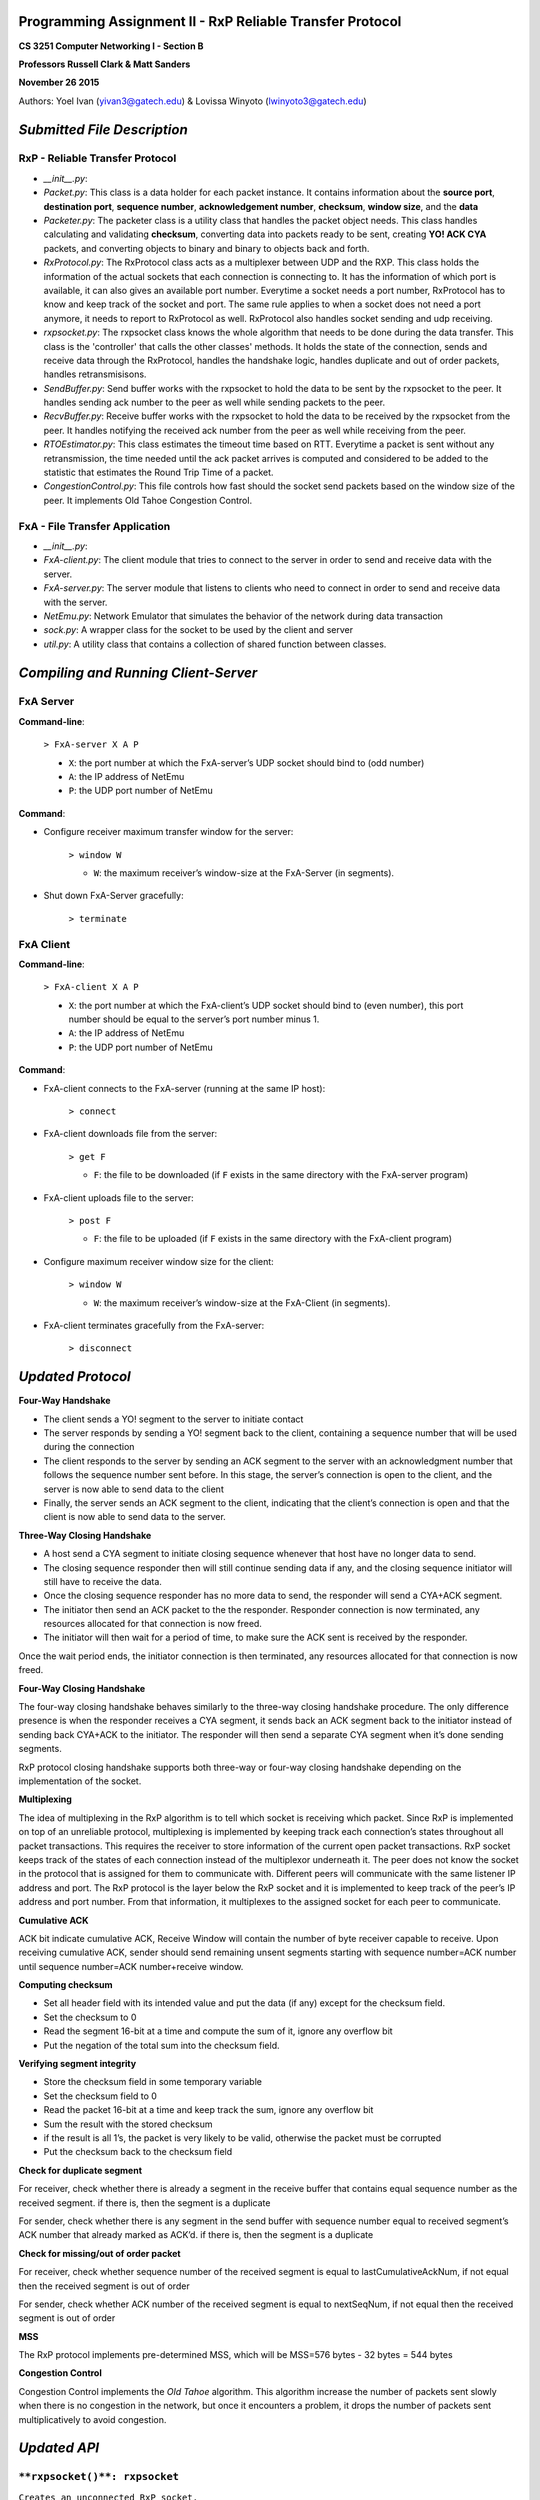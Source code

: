 Programming Assignment II - RxP Reliable Transfer Protocol
==========================================================
**CS 3251 Computer Networking I - Section B**

**Professors Russell Clark & Matt Sanders**

**November 26 2015**

Authors: Yoel Ivan (yivan3@gatech.edu) & Lovissa Winyoto (lwinyoto3@gatech.edu)

*Submitted File Description*
============================

**RxP** - Reliable Transfer Protocol
------------------------------------
- *__init__.py*:

- *Packet.py*: This class is a data holder for each packet instance. It contains information about the **source port**, **destination port**, **sequence number**, **acknowledgement number**, **checksum**, **window size**, and the **data**

- *Packeter.py*: The packeter class is a utility class that handles the packet object needs. This class handles calculating and validating **checksum**, converting data into packets ready to be sent, creating **YO! ACK CYA** packets, and converting objects to binary and binary to objects back and forth.

- *RxProtocol.py*: The RxProtocol class acts as a multiplexer between UDP and the RXP. This class holds the information of the actual sockets that each connection is connecting to. It has the information of which port is available, it can also gives an available port number. Everytime a socket needs a port number, RxProtocol has to know and keep track of the socket and port. The same rule applies to when a socket does not need a port anymore, it needs to report to RxProtocol as well. RxProtocol also handles socket sending and udp receiving.

- *rxpsocket.py*: The rxpsocket class knows the whole algorithm that needs to be done during the data transfer. This class is the 'controller' that calls the other classes' methods. It holds the state of the connection, sends and receive data through the RxProtocol, handles the handshake logic, handles duplicate and out of order packets, handles retransmisisons.

- *SendBuffer.py*: Send buffer works with the rxpsocket to hold the data to be sent by the rxpsocket to the peer. It handles sending ack number to the peer as well while sending packets to the peer.

- *RecvBuffer.py*: Receive buffer works with the rxpsocket to hold the data to be received by the rxpsocket from the peer. It handles notifying the received ack number from the peer as well while receiving from the peer.

- *RTOEstimator.py*: This class estimates the timeout time based on RTT. Everytime a packet is sent without any retransmission, the time needed until the ack packet arrives is computed and considered to be added to the statistic that estimates the Round Trip Time of a packet.

- *CongestionControl.py*: This file controls how fast should the socket send packets based on the window size of the peer. It implements Old Tahoe Congestion Control.

**FxA** - File Transfer Application
-----------------------------------

- *__init__.py*:

- *FxA-client.py*: The client module that tries to connect to the server in order to send and receive data with the server.

- *FxA-server.py*: The server module that listens to clients who need to connect in order to send and receive data with the server.

- *NetEmu.py*: Network Emulator that simulates the behavior of the network during data transaction

- *sock.py*: A wrapper class for the socket to be used by the client and server

- *util.py*: A utility class that contains a collection of shared function between classes.

*Compiling and Running Client-Server*
=====================================

FxA Server
----------

**Command-line**:

    ``> FxA-server X A P``

    + ``X``: the port number at which the FxA-server’s UDP socket should bind to (odd number)
    + ``A``: the IP address of NetEmu
    + ``P``: the UDP port number of NetEmu

**Command**:

+ Configure receiver maximum transfer window for the server:

    ``> window W``

    - ``W``: the maximum receiver’s window-size at the FxA-Server (in segments).

+ Shut down FxA-Server gracefully:

    ``> terminate``


FxA Client
----------

**Command-line**:

    ``> FxA-client X A P``

    + ``X``: the port number at which the FxA-client’s UDP socket should bind to (even number), this port number should be equal to the server’s port number minus 1.

    + ``A``: the IP address of NetEmu

    + ``P``: the UDP port number of NetEmu

**Command**:

+ FxA-client connects to the FxA-server (running at the same IP host):

    ``> connect``

+ FxA-client downloads file from the server:

    ``> get F``

    - ``F``: the file to be downloaded (if ``F`` exists in the same directory with the FxA-server program)

+ FxA-client uploads file to the server:

    ``> post F``

    - ``F``: the file to be uploaded (if ``F`` exists in the same directory with the FxA-client program)

+ Configure maximum receiver window size for the client:

    ``> window W``

    - ``W``: the maximum receiver’s window-size at the FxA-Client (in segments).

+ FxA-client terminates gracefully from the FxA-server:

    ``> disconnect``

*Updated Protocol*
==================

**Four-Way Handshake**

- The client sends a YO! segment to the server to initiate contact

- The server responds by sending a YO! segment back to the client, containing a sequence number that will be used during the connection

- The client responds to the server by sending an ACK segment to the server with an acknowledgment number that follows the sequence number sent before. In this stage, the server’s connection is open to the client, and the server is now able to send data to the client

- Finally, the server sends an ACK segment to the client, indicating that the client’s connection is open and that the client is now able to send data to the server. 

**Three-Way Closing Handshake**

- A host send a CYA segment to initiate closing sequence whenever that host have no longer data to send.

- The closing sequence responder then will still continue sending data if any, and the closing sequence initiator will still have to receive the data.

- Once the closing sequence responder has no more data to send, the responder will send a CYA+ACK segment.

- The initiator then send an ACK packet to the the responder. Responder connection is now terminated, any resources allocated for that connection is now freed.

- The initiator will then wait for a period of time, to make sure the ACK sent is received by the responder.
Once the wait period ends, the initiator connection is then terminated, any resources allocated for that connection is now freed.

**Four-Way Closing Handshake**

The four-way closing handshake behaves similarly to the three-way closing handshake procedure. The only difference presence is when the responder receives a CYA segment, it sends back an ACK segment back to the initiator instead of sending back CYA+ACK to the initiator. The responder will then send a separate CYA segment when it’s done sending segments.

RxP protocol closing handshake supports both three-way or four-way closing handshake depending on the implementation of the socket.

**Multiplexing**

The idea of multiplexing in the RxP algorithm is to tell which socket is receiving which packet. Since RxP is implemented on top of an unreliable protocol, multiplexing is implemented by keeping track each connection’s states throughout all packet transactions. This requires the receiver to store information of the current open packet transactions. RxP socket keeps track of the states of each connection instead of the multiplexor underneath it. The peer does not know the socket in the protocol that is assigned for them to communicate with. Different peers will communicate with the same listener IP address and port. The RxP protocol is the layer below the RxP socket and it is implemented to keep track of the peer’s IP address and port number. From that information, it multiplexes to the assigned socket for each peer to communicate.

**Cumulative ACK**

ACK bit indicate cumulative ACK, Receive Window will contain the number of byte receiver capable to receive. Upon receiving cumulative ACK, sender should send remaining unsent segments starting with sequence number=ACK  number until sequence number=ACK  number+receive window.

**Computing checksum**

- Set all header field with its intended value and put the data (if any) except for the checksum field.

- Set the checksum to 0

- Read the segment 16-bit at a time and compute the sum of it, ignore any overflow bit

- Put the negation of the total sum into the checksum field.

**Verifying segment integrity**

- Store the checksum field in some temporary variable

- Set the checksum field to 0

- Read the packet 16-bit at a time and keep track the sum, ignore any overflow bit

- Sum the result with the stored checksum

- if the result is all 1’s, the packet is very likely to be valid, otherwise the packet must be corrupted

- Put the checksum back to the checksum field

**Check for duplicate segment**

For receiver, check whether there is already a segment in the receive buffer that contains equal sequence number as the received segment. if there is, then the segment is a duplicate

For sender, check whether there is any segment in the send buffer with sequence number equal to received segment’s ACK number that already marked as ACK’d. if there is, then the segment is a duplicate

**Check for missing/out of order packet**

For receiver, check whether sequence number of the received segment is equal to lastCumulativeAckNum, if not equal then the received segment is out of order

For sender, check whether ACK number of the received segment is equal to nextSeqNum, if not equal then the received segment is out of order

**MSS**

The RxP protocol implements pre-determined MSS, which will be MSS=576 bytes - 32 bytes = 544 bytes 

**Congestion Control**

Congestion Control implements the *Old Tahoe* algorithm. This algorithm increase the number of packets sent slowly when there is no congestion in the network, but once it encounters a problem, it drops the number of packets sent multiplicatively to avoid congestion.

*Updated API*
=============
``**rxpsocket()**: rxpsocket``
------------------------------

``Creates an unconnected RxP socket.``

    ``Parameter	: void``

    ``Return	:``
        ``rxpsocket a new RxP socket object.``

``**bind(address)**: void``
---------------------------

``Associates this socket with a port number.``
    
    ``Parameter	:``
        ``address a tuple that contains the IP address and port number to be associated with this socket.``
        
    ``Return	: void``

``**connect(address)**: void``
------------------------------

``Attempts to establish connection to the server.``

    ``Parameter	:``
        ``address a tuple that contains the IP address and port number.``

    ``Return	: void``

``**listen(maxQueuedConnections)**: void``
------------------------------------------

``Opens this socket for any incoming connection, with a maximum number of clients waiting to be connected specified in the parameter.``

    ``  Parameter	:``
        ``maxQueuedConnections the maximum number of clients that can queue to connect to the socket.``

    ``Return	: void``

``**accept()**: (rxpSocket, clientAddr)``
-----------------------------------------

``Creates a new socket that will further communicate with the client. The call to this method will block when there is no client waiting to be served by the server.``

    ``Parameter	: void``
    
    ``Return	:``
        ``(rxpSocket, clientAddr) a tuple that contains the new socket that is connected to the client and the client address.``

``**send(dataBytes)**: void``
-----------------------------

``Sends data by putting the data bytes in the socket.``

    ``Parameter	:``
        ``dataBytes the byte stream to be sent through the socket.``

    ``Return	: void``

``**recv(maxBytesRead)**: dataBytes``
-------------------------------------

``Returns the data byte array received by the socket. The data byte array contains up to a specified number of bytes. The call to this method will block when there are no data to be read, and will return NONE if the connection terminated unexpectedly.``

    ``Parameter	:``
        ``maxBytesRead the maximum number of bytes in the data byte array.``

    ``Return	:``
        ``dataBytes the byte array containing the data received by the socket.``

``**close()**: void``
---------------------

``Closes the connection of this socket by initiating three-way closing handshake.``

    ``Parameter	: void``
    
    ``Return	: void``

*Known Bugs and Limitations*
============================
